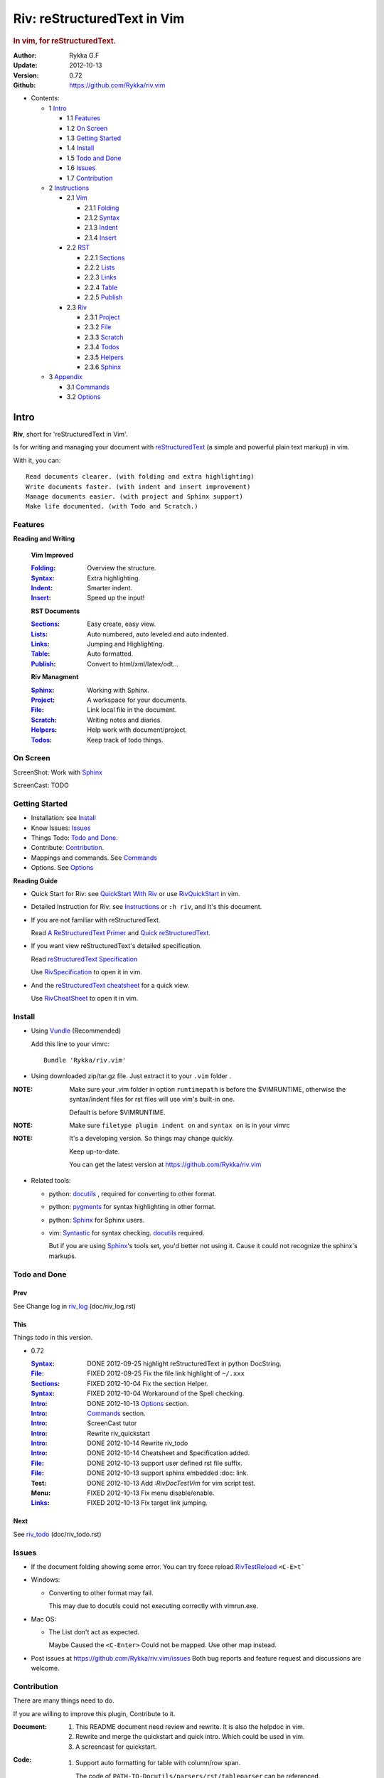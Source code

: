 ############################
Riv: reStructuredText in Vim
############################

.. rubric:: In vim, for reStructuredText.

:Author: Rykka G.F
:Update: 2012-10-13
:Version: 0.72 
:Github: https://github.com/Rykka/riv.vim

* Contents:

  * 1 Intro_

    * 1.1 Features_
    * 1.2 `On Screen`_
    * 1.3 `Getting Started`_
    * 1.4 Install_
    * 1.5 `Todo and Done`_
    * 1.6 Issues_
    * 1.7 Contribution_

  * 2 Instructions_

    * 2.1 Vim_

      * 2.1.1 Folding_
      * 2.1.2 Syntax_
      * 2.1.3 Indent_
      * 2.1.4 Insert_

    * 2.2 RST_

      * 2.2.1 Sections_
      * 2.2.2 Lists_
      * 2.2.3 Links_
      * 2.2.4 Table_
      * 2.2.5 Publish_

    * 2.3 Riv_

      * 2.3.1 Project_
      * 2.3.2 File_
      * 2.3.3 Scratch_
      * 2.3.4 Todos_
      * 2.3.5 Helpers_
      * 2.3.6 Sphinx_

  * 3 Appendix_

    * 3.1 Commands_
    * 3.2 Options_

Intro
=====

**Riv**, short for 'reStructuredText in Vim'. 

Is for writing and managing your document with reStructuredText_ 
(a simple and powerful plain text markup) in vim.

With it, you can::

    Read documents clearer. (with folding and extra highlighting)
    Write documents faster. (with indent and insert improvement)
    Manage documents easier. (with project and Sphinx support)
    Make life documented. (with Todo and Scratch.)

Features
--------
 
**Reading and Writing**

 **Vim Improved**

 :Folding_:  Overview the structure.
 :Syntax_:   Extra highlighting.
 :Indent_:   Smarter indent.
 :Insert_:   Speed up the input!

 **RST Documents**

 :Sections_: Easy create, easy view.
 :Lists_:    Auto numbered, auto leveled and auto indented.
 :Links_:    Jumping and Highlighting.
 :Table_:    Auto formatted. 
 :Publish_:  Convert to html/xml/latex/odt...

 **Riv Managment**

 :Sphinx_:   Working with Sphinx.
 :Project_:  A workspace for your documents.
 :File_:     Link local file in the document.
 :Scratch_:  Writing notes and diaries.
 :Helpers_:  Help work with document/project.
 :Todos_:    Keep track of todo things.

On Screen
----------

ScreenShot: Work with Sphinx_

.. image:: http://i.minus.com/ibj1XigngbbYKl.png 

ScreenCast: TODO

Getting Started
---------------

* Installation: see Install_
* Know Issues: Issues_ 
* Things Todo: `Todo and Done`_.
* Contribute: Contribution_.

* Mappings and commands. See Commands_
* Options. See Options_

**Reading Guide**

* Quick Start for Riv: see `QuickStart With Riv`_  
  or use `RivQuickStart`_ in vim.
* Detailed Instruction for Riv: see `Instructions`_ 
  or ``:h riv``, and It's this document.

* If you are not familiar with reStructuredText.

  Read `A ReStructuredText Primer`_ and `Quick reStructuredText`_. 
* If you want view reStructuredText's detailed specification. 

  Read `reStructuredText Specification`_

  Use `RivSpecification`_ to open it in vim.

* And the `reStructuredText cheatsheet`_ for a quick view.

  Use `RivCheatSheet`_ to open it in vim.

Install
-------
* Using Vundle_  (Recommended)

  Add this line to your vimrc::
 
    Bundle 'Rykka/riv.vim'


* Using downloaded zip/tar.gz file. 
  Just extract it to your ``.vim`` folder .


:NOTE: Make sure your .vim folder in option ``runtimepath`` 
       is before the $VIMRUNTIME, otherwise the syntax/indent files
       for rst files will use vim's built-in one.

       Default is before $VIMRUNTIME.

:NOTE: Make sure ``filetype plugin indent on`` and ``syntax on`` is in your vimrc

:NOTE: It's a developing version. 
       So things may change quickly.

       Keep up-to-date.

       You can get the latest version at https://github.com/Rykka/riv.vim 

* Related tools: 

  + python: docutils_ , required for converting to other format.
  + python: pygments_ for syntax highlighting in other format.
  + python: Sphinx_ for Sphinx users.
  + vim: Syntastic_  for syntax checking. docutils_ required.

    But if you are using Sphinx_'s tools set, you'd better not using it.
    Cause it could not recognize the sphinx's markups.

Todo and Done
-------------

Prev
~~~~

See Change log in  riv_log_ (doc/riv_log.rst)

This
~~~~~

Things todo in this version.

* 0.72 

  :Syntax_: DONE 2012-09-25 highlight reStructuredText in python DocString.
  :File_: FIXED 2012-09-25 Fix the file link highlight of ``~/.xxx``
  :Sections_: FIXED 2012-10-04 Fix the section Helper.
  :Syntax_: FIXED 2012-10-04 Workaround of the Spell checking.
  :Intro_: DONE 2012-10-13 Options_ section.
  :Intro_: Commands_ section.
  :Intro_: ScreenCast tutor
  :Intro_: Rewrite riv_quickstart
  :Intro_: DONE 2012-10-14 Rewrite riv_todo
  :Intro_: DONE 2012-10-14 Cheatsheet and Specification added.
  :File_:  DONE 2012-10-13 support user defined rst file suffix.
  :File_:  DONE 2012-10-13 support sphinx embedded :doc: link.
  :Test:   DONE 2012-10-13 Add `:RivDocTestVim` for vim script test.
  :Menu:   FIXED 2012-10-13 Fix menu disable/enable.
  :Links_: FIXED 2012-10-13 Fix target link jumping.

Next
~~~~~

See riv_todo_ (doc/riv_todo.rst)


Issues
------

* If the document folding showing some error.
  You can try force reload `RivTestReload`_ ``<C-E>t```
* Windows:
  
  - Converting to other format may fail. 
    
    This may due to docutils could not executing correctly with vimrun.exe.

* Mac OS:

  - The List don't act as expected. 
  
    Maybe Caused the ``<C-Enter>`` Could not be mapped.
    Use other map instead.

* Post issues at https://github.com/Rykka/riv.vim/issues
  Both bug reports and feature request and discussions are welcome. 

Contribution
------------

There are many things need to do.

If you are willing to improve this plugin, Contribute to it.

:Document: 
           1. This README document need review and rewrite.
              It is also the helpdoc in vim.
           2. Rewrite and merge the quickstart and quick intro.
              Which could be used in vim.
           3. A screencast for quickstart.

:Code:
        1. Support auto formatting for table with column/row span. 

           The code of ``PATH-TO-Docutils/parsers/rst/tableparser`` 
           can be referenced.
        2. Support more other plugins of reStructuredText_

----

Instructions
============

Vim
---
Following features are improved with vim built-in one.

Folding 
~~~~~~~~

**Folding** is a vim feature.

It shows a range of lines as a single line.
Thus you can get a better overview of the document structures.

And you can operate the folded lines with one line actions, 
like: select(V), copy(yy), paste(p) ... Etc.

See ``:h folding`` for more infos.

With Riv, Sections, lists, and blocks are folded automatically,
And extra infos are provided.

* Commands:

  **Normal Mode**

  These 'z' folding commands can be used.
  Like 'zo' 'zc' ...

  Also extra commands are provided.

  + Open/Close Folding: ``zo``, ``zc``, ``zM``, ``zR``
  + Update Folding: ``zx``

    And foldings will be auto updated whilst writing buffer to file, ``:write`` or ``:update``.

    You can disable it by setting '`g:riv_fold_auto_update`_' to 0.

    :NOTE: When you write to a file without updating folding,
           Previous folding structure of the document will be breaked. 
           Manual updating is needed.

           So use it with caution.
    :NOTE: When document's folding stucked, you can use `RivTestReload`_ or ``<C-E>t``` 
           to reload document and the folding.

  + Toggle Folding: ``za``, ``zA``...

    You can define your own mappings for folding in your vimrc,
    I use ``<Space><Space>`` to toggle folding::

        nno <silent> <Space><Space> @=(foldclosed('.')>0?'zv':'zc')<CR>


  + Toggle folding with Cursor.

    Pressing ``<Enter>`` or double clicking on folded lines 
    will open the fold. Like ``zo``

    Pressing ``<Enter>`` or double clicking on section heading
    will close the fold of the section. Like ``zc``

* Extra Infos:

  Some extra info of folded lines will be shown at the first line.
  And the number of folded lines will be shown. 
  
  + Folded Sections_ will show it's section number.
  + Folded Todos_ will show the Todo progress in percentage.
  + Folded Table_ will show number of rows and columns.
  + '`g:riv_fold_info_pos`_' can be used to change info's position.
  
* Extra Options:

  + To show the blank lines in the end of a folding, use '`g:riv_fold_blank`_'.
  + For large files. Calculate folding may cost time. 
    So there are some options about it.

    - '`g:riv_fold_level`_' set which structures to be fold. 
    - '`g:riv_auto_fold_force`_', '`g:riv_auto_fold1_lines`_', '`g:riv_auto_fold2_lines`_'
      reducing fold level when editing large files.
    
  + To open some of the fold when entering a file . 
    You can use ``:set fdls=1`` or use ``modeline`` for some files::

     ..  vim: fdls=0 :

Syntax
~~~~~~

Improved highlights for syntax items.

*  File_ Link are highlighted. 

   - extension style: ``xxx.rst xxx.vim``
   - moinmoin style: ``[[xxx]] [[xxx.vim]]``
   - Sphinx style: ``:doc:`xxx` :download:`xxx.vim```

*  Todos_ Item are highlighted.
*  You can use ``:set spell`` for spell checking,
   and ``spell`` is on in Literal-Block.


Code Highlighting
"""""""""""""""""

For the ``code`` directives (also ``sourcecode`` and ``code-block``). 
Syntax highlighting of Specified languages are on ::
 
  .. code:: python
     
      # python highlighting
      # github does not support syntax highlighting rendering for rst file yet.
      x = [0 for i in range(100)]

There are code block indicator for every code directives,
It's first column of the line in code block are highlighted to 
indicate it's a code block.

You can disable it by setting `g:riv_code_indicator`_ to 0.


The ``highlights`` directives in Sphinx_ could also be used to
highlight big block of codes. ::

  .. highlights:: python

  x = [0 for i in range(100)]

  .. highlights::
    

* Use '`g:riv_highlight_code`_' to set which languages to be highlighted.


:NOTE: To highlighting codes in converted file, 
       pygments_ package must installed for docutils_ to
       parse syntax highlighting.

       See http://docutils.sourceforge.net/sandbox/code-block-directive/tools/pygments-enhanced-front-ends/

Cursor Highlighting
"""""""""""""""""""

Some item that could operate by cursor are highlighted when cursor is on.

* Links are highlighted in ``hl-incSearch``

  + if the target file is invalid, it will be highlighted by 
    '`g:riv_file_link_invalid_hl`_'
* Todo items are highlighted in ``hl-DiffAdd``

You can disable Cursor Highlighting by set '`g:riv_link_cursor_hl`_' to 0

Docstring Highlighting
""""""""""""""""""""""

For python files. 
DocString can be highlighted using reStructuredText.

You can enable it by setting ``g:riv_python_rst_hl`` to 1.

Also you can set the file type to ``rst`` 
to gain riv features in python file. ::
    
    set ft=rst

Indent
~~~~~~

Smarter indent in insert mode.

As indenting in reStructuredText is complicated. 
Riv will fixed indent for lines in the context of 
blocks, list, explicit marks. 

If no fix is needed, ``shiftwidth`` will be used for the indenting.

* Commands:
    
  **Insert Mode**

  + Newline (``<Enter>`` or ``o`` in Normal mode):
    will start newline with fixed indentation 
  + ``<BS>`` (Backspace key) and ``<S-Tab>`` .
    Will use fixed indentation if no preceding non-whitespace character, 
    otherwise ``<BS>``
  + ``<Tab>`` (Tab key).
    Will use fixed indentation if no preceding non-whitespace character, 
    otherwise ``<Tab>``
  

Insert
~~~~~~

Super ``<Tab>`` and Super ``<Enter>`` in insert mode.

* ``Enter`` and ``KEnter`` (Keypad Enter) 
  (with modifier 'Ctrl' and 'Shift'): 
  
  + When in a grid table: creating table lines.
    
    See Table_ for details.
  + When in a list context: creating list lines.
    
    See Lists_ for details.

* ``Tab`` and ``Shift-Tab``:  
  
  * If insert-popup-menu is visible, will act as ``<C-N>`` or ``<C-P>``

    Disable it by setting '`g:riv_i_tab_pum_next`_' to 0.
  * When in a table , ``<Tab>`` to next cell , ``<S-Tab>`` to previous one.
  * When not in a table, 

    + If it's a list, and cursor is before the list item, will shift the list. 
    + if have fixed indent, will indent with fixed indent. See indent_.
    + Otherwise:
      
      - if '`g:riv_i_tab_user_cmd`_' is not empty , executing it. 

        It's for users who want different behavior with ``<Tab>``::

          " For snipmate user. 
          let g:riv_i_tab_pum_next = 0
          " quote cmd with '"', special key must contain '\'
          let g:riv_i_tab_user_cmd = "\<c-g>u\<c-r>=snipMate#TriggerSnippet()\<cr>"

      - else act as ``<Tab>`` and ``<BS>``.
    
  :NOTE:  ``<S-Tab>`` is acting as ``<BS>`` when not in list or table .

* Backspace: indent with fixed indent. See indent_.
* Most commands can be used in insert mode. Like ``<C-E>ee`` ``<C-E>s1`` ...

:NOTE: To disable mapping of ``<Tab>`` etc. in insert mode.

       Set it in '`g:riv_ignored_imaps`_' , each item is split with ``,``. ::
        
        " no <Tab> and <S-Tab>
        let g:riv_ignored_imaps = "<Tab>,<S-Tab>"

       You can view default mappings with '_`g:riv_default.buf_imaps`'

* Insert extra things.

  + Use `RivCreateDate`_ ``<C-E>id`` to insert a date stamp of today anywhere.
  + Use `RivCreateTime`_ ``<C-E>it`` to insert a time stamp of current time anywhere. 


RST 
---

Following features are for all document which filetype is ``rst``.
And are all standard reStructuredText syntax.

Sections 
~~~~~~~~~

Section level and numbers are auto detected.

And it's folded by it's level.

* Commands:

  **Normal and Insert Mode**

  + Create and Modify titles: 

    Use `RivTitle1`_ ``<C-E>s1`` ...  `RivTitle6`_ ``<C-E>s6`` ,
    To create level 1 to level 6 section title from current word.

    If the line empty, you will be asked to input a title.

    And `RivTitle0`_ ``<C-E>s0`` will create a section title
    with an overline.

    Other commands is ``underline`` only.

    Riv use following punctuations for titles: 

    ``= - ~ " ' ``` , (HTML has 6 levels)

    You can change it with '`g:riv_section_levels`_'

    The `RivTitle0`_ will use ``#``

  + Folding: 

    Pressing ``<Enter>`` or double clicking on the section title 
    will toggle the folding of the section.

    The section number will be shown when folded.

  + Jumping:

    ``<Enter>`` or Clicking on the section reference will bring you to the section title.

    E.g.: click the link of Features_ will bring you to the ``Features`` Section (in vim)

  + Create a content table:
    
    Use `RivCreateContent`_ or ``<C-E>ic`` to create it.

    It's similar with the ``content`` directive,
    except it create the content table into the document.

    The advantage is you can jumping with it in vim,
    and have full control of it.

    The disadvantage is you must update it every time 
    after you have changed the document structure.

    You can set '`g:riv_content_format`_' to change it's format.
    
* Extra Options:

  + Section mark:

    Section number are separated by '`g:riv_fold_section_mark`_'

See `reStructuredText sections`__ for syntax details.

__ http://docutils.sourceforge.net/docs/ref/rst/restructuredtext.html#sections

* Misc:

  For convenience, Page-break ``^L`` (Ctrl-L in insert mode) was made to break current section in vim, works like transitions__.

__  http://docutils.sourceforge.net/docs/ref/rst/restructuredtext.html#transitions

Lists
~~~~~

There are several types of list items in reStructuredText.

They are highlighted. Some are folded.

* Auto Leveled:

  Bullet and enumerated list.

  When you shift the list or add child/parent list , 
  the type of list item will be changed automatically.

  The level sequence is as follows:  

  ``* + - 1. A. a. I. i. 1) A) a) I) i) (1) (A) (a) (I) (i)``
  
  You can use any of them as a list item, but the changing sequence is hard coded.

  This means when you shift right or add a child list with a ``-`` list item, 
  the new one will be ``1.``

  And if you shift left or add a parent list item with a ``a.`` list item , 
  the new one will be ``A.``

* Auto Numbered:

  Bullet and enumerated list.

  When you adding a new list or shifting an list, 
  these list items will be auto numbered.

* Auto Indented:

  Bullet and enumerated list and field list.

  When you adding a new list or shifting an list, 
  these list items will be auto indented.

* Commands:

  + Shifting:

    **Normal and Visual Mode**

    - Shift right: ``>`` `RivShiftRight`_ or ``<C-ScrollWheelDown>(UNIX only)``  
  
      Shift rightwards with ``ShiftWidth``

      If it's a list item, it will indent to the list item's sub list
  
    - Shift left: ``<`` `RivShiftLeft`_ or ``<C-ScrollWheelUp>(UNIX only)``  

      Shift leftwards with ``ShiftWidth``

      If it's a list item, it will indent to the list item's parent list

    - Format:   ``=``
      Format list's level and number.
    - To act as the vim's original ``<`` ``>`` and ``=``,
      just preceding a ``<C-E>``,  as ``<C-E><`` , ``<C-E>>`` and ``<C-E>=``

      Also ``<S-ScrollWheelDown>`` and ``<S-ScrollWheelUp>`` can 
      be used in UNIX

    :Tips: To make shifting with mouse more easier.

           You should make sure the vim option ``'selectmode'`` not contain ``mouse``,
           in order to use mouse to start visual mode, not select mode
           As commands not working in Select Mode.

           And this option will be reset by ``:behave mswin``.
           So you should put it behind that.

    **Insert Mode**
  
    - ``<Tab>`` when cursor is before the list's content
      will shift right.
    
    - ``<S-Tab>`` when cursor is before the list's content.
      Will shift left.

    :NOTE: As this will break the ``<Tab>`` inserting operation 
           in ``visual-block insert``. 

           You should use ``<Space>`` instead of ``<Tab>``

           or use ``visual-block replace``
           See ``:h v_b_i`` and ``:h v_b_r``

  + New List:
  
    Insert Mode Only: 

    - ``<CR>\<KEnter>`` (enter key and keypad enter key)
      Insert the content of this list.
  
      To insert content in new line of this list item. Add a blank line before it.
  
    - ``<C-CR>\<C-KEnter>`` 
      or ``<C-E>li``
      Insert a new list of current list level
    - ``<S-CR>\<S-KEnter>`` 
      or ``<C-E>lj``
      Insert a new list of current child list level
    - ``<C-S-CR>\<C-S-KEnter>`` 
      or ``<C-E>lk``
      Insert a new list of current parent list level
    - When it's a field list, only the indent is inserted.
  
  + Change List Type:

    Normal and Insert Mode:
    
    - `RivListType0`_ ``<C-E>l1`` ... `RivListType4`_ ``<C-E>l5``
      Change or add list item symbol of type.
      
      The list item of each type is:: 
      
        '*' , '1.' , 'a.' , 'A)' ,'i)'

      :NOTE:  You should act this on a new list or list with no sub line.

              As list item changes, the indentation of it is changed.
              But this action does not change the sub item's indent.

              To change a list and it's sub item 
              with indentation fix , use shifting: ``>`` or ``<``.
             
    - `RivListDelete`_ ``<C-E>lx``
      Delete current list item symbol

Links
~~~~~

You can jumping with links.

And it's highlighted with `Cursor Highlighting`_.

* Commands:

  **Jumping(Normal Mode):**

  + Clicking on a links  will jump to it's target. 

    ``<Enter>/<KEnter>`` or double click or ``<C-E>ko``
    
    - A web link ( www.xxx.xxx or http://xxx.xxx.xxx or xxx@xxx.xxx ): 

      Open web browser. 

      And if it's an email address ``xxx@xxx.xxx``,  ``mailto:`` will be added.

      Web browser is set by '`g:riv_web_browser`_'.

    - A internal reference ( ``xxx_ [xxx]_ `xxx`_`` ): 

      Find and Jump to the target.

      If it's an anonymous reference ``xxx__``,

      Will jump to the nearest anonymous target.

    - A internal targets (``.. [xxx]:  .. _xxx:``)

      Find and Jump to the nearest backward reference.

    - A local file (if '`g:riv_file_link_style`_' is not 0):

      Like (``xxx.vim`` or ``[[xxx/xxx]]``)

      Edit the file. 

      To split editing:
      As no split editing commands were defined, 
      you should split document first:
      ``<C-W><C-S>`` or ``<C-W><C-V>``

  + You can jump back to origin position with `````` or ``''``

  **Navigate(Normal Mode):**
    
  + Navigate to next/previous link in document.

    ``<Tab>/<S-Tab>`` or ``<C-E>kn/<C-E>kp``
   
  **Create (Normal and Insert):**

  + `RivCreateLink`_ ``<C-E>ik``
    create a link from current word. 

    If it's empty, you will be asked to input one.

    If the link is not Anonymous References,
    The target will be put at the end of file by default.

    '`g:riv_create_link_pos`_' can be used to change the target postion.

  + `RivCreateFoot`_ ``<C-E>if``
    create a auto numbered footnote. 
    And append the footnote target to the end of file.


Table
~~~~~

Tables are highlighted and folded.

For Grid table, it is auto formatted.

* Grid Table: 

  Highlighted and Folded.
  When folded, the numbers of rows and columns will be shown as '3x2'

  Will be auto formated. Only support equal columns each row (no span).
  Disable auto-formatting by setting '`g:riv_auto_format_table`_' to 0.

  + Commands:

    - Create: Use ```<C-E>tc`` or `RivTableCreate`_ to create table
    - Format: Use ``<C-E>tf`` or `RivTableFormat`_ to format table.

      It will be auto formatted after leaving insert mode,
      or pressing ``<Enter>`` or ``<Tab>`` in insert mode.

    **Insert Mode Only:**

    - Inside the Table

      +-------+-------------------------------------------------------------+
      |       | Grid Table (No column or row span supported yet)            |
      +-------+-------------------------------------------------------------+
      | Lines | - <Enter> in column to add a new line                       |
      |       | - This is the second line of in same row of table.          |
      +-------+-------------------------------------------------------------+
      | Rows  | - <C-Enter> to add a separator and a new row                |
      |       | - <C-S-Enter> to add a header seperator and a new row       |
      |       |   (There could be only one header seperator in a table)     |
      |       | - <S-Enter> to jump to next line                            |
      +-------+-------------------------------------------------------------+
      | Cell  | - <C-E>tn or <Tab> or RivTableNextCell, jump to next cell   |
      |       | - <C-E>tp or <S-Tab> or RivTablePrevCell, jump to prev cell |
      +-------+-------------------------------------------------------------+
      | Multi | - Multi Byte characters are OK                              |
      |       | - 一二三四五  かきくけこ                                    |
      +-------+-------------------------------------------------------------+

    See `Grid Tables`_ for syntax details.

    :NOTE: As ``visual-block insert`` be overrided and could not be used in 
           a table.

           You can use ``visual-block Replace`` instead. see ``:h v_b_r``

* Simple Table:

  Highlighted and folded.
  When folded, the numbers of rows and columns will be shown as '3+2'

  No auto formatting.

  ===========  ========================
        A Simple Table
  -------------------------------------
  Col 1        Col 2
  ===========  ========================
  1             row 1        
  2             row 2        
  3             - first line row 3
                - second line of row 3
  ===========  ========================

  See `Simple Tables`_ for syntax details.


Publish
~~~~~~~

Convert rst files to html/xml/latex/odt/... 
(Some command wrapper, docutils_ required)

* Commands:

  + Convert to Html

    - `RivHtmlIndex`_  ``<C-E>wi``
      browse the html index page.
    - `Riv2HtmlFile`_  ``<C-E>2hf``
      convert to html file.
  
    - `Riv2HtmlAndBrowse`_  ``<C-E>2hh``
      convert to html file and browse. 
      Default is 'firefox'
  
      The browser is set by `g:riv_web_browser`_, default is ``firefox``
  
    - `Riv2HtmlProject`_ ``<C-E>2hp`` converting whole project into html.
      And will ask you to copy all the file with extension in '`g:riv_file_link_ext`_' 
  
  + `Riv2Odt`_ ``<C-E>2oo`` convert to odt file and browse by ft browser
  
    The file browser is set with '`g:riv_ft_browser`_'. 
  
  + `Riv2Xml`_ ``<C-E>2xx`` convert to xml file and browse by web browser
  + `Riv2S5`_ ``<C-E>2ss`` convert to s5 file and browse by web browser
  + `Riv2Latex`_ ``<C-E>2ll`` convert to latex file and edit in vim
  
* Options:

  + If you have installed Pygments_ , code will be highlighted
    in html , as the syntax highlight style sheet have been embedded
    in it by Riv.

    You can change the style sheet with '`g:riv_html_code_hl_style`_'
    
    - Syntax highlight for other formatting are not supported yet.

  + Some misc changing have been done on the style sheet for better view in html.
    
    The ``literal`` and ``literal-block``'s background have been set to '#eeeeee'.
  + To add some args while converting.

    `g:riv_rst2html_args`_ , `g:riv_rst2latex_args`_ and Etc. can be used.

  + Output files path

    - For the files that are in a project. 
      The path of converted files by default is under ``build_path`` of your project directory. 
  
      1. Default is ``_build``
      2. To change the path. Set it in your vimrc::
        
           " Assume you have a project name project 1
           let project1.build_path = '~/Documents/Riv_Build'
    
      3. Open the build path: `Riv2BuildPath`_ ``<C-E>2b``
      4. Local file link converting will be done. 
         See `local file link converting`_ for details.
  
    - For the files that not in a project.  
      '`g:riv_temp_path`_' is used to determine the output path
  


:NOTE: When converting, It will first try ``rst2xxxx2.py`` , then try ``rst2xxxx.py``

       You'd better install the package of python 2 version. 

       And make sure it's in your ``$PATH``

       Otherwise errors may occur as py3 version uses 'bytes'.


Riv 
---

Following features provides more functions for rst documents.

* You can change some setting for a better working with Sphinx_.
* Project_, Scratch_, Helpers_ are extra function for managing rst documents.
* File_, Todos_ are extended syntax items for writing rst document.

Sphinx
~~~~~~

Riv can work with Sphinx (see `Sphinx Home`_ ).

- For now, you can use Cross-referencing  document ``:doc:`xxx``` 
  and downloadable file ``:download:`xxx``` to jump to that document.
  With setting `g:riv_file_link_style` to 2.

  The Cross-referencing arbitrary locations ``:ref:`xxx``` 
  are not supported yet.

- To work with other master_doc and source_suffix, 
  like 'main.txt' instead of 'index.rst'

  Define the global '`g:riv_master_doc`_' and '`g:riv_source_suffix`_'
  or define 'master_doc' and 'source_suffix' in your project.

- There are no wrapper for making command of Sphinx.
  You should use ``:make html`` by your own.

  And you can view the index page by `RivHtmlIndex`_ or ``<C-E>wi``


Project
~~~~~~~

Project is a place to hold your rst documents. 

Though you can edit reStructuredText documents anywhere.
There are some convenience with projects.

File_
    Write documents and navigating with local file link. 
Publish_
    Convert whole project to html, and view them as wiki.
Todos_ 
    Manage all the todo items in a project
Scratch_ 
    Writing diary in a project

* Global Commands:

  + `RivIndex`_ ``<C-E>wa`` to open the first project index.
  + `RivAsk`_ ``<C-E>wa`` to choose one project to open.
  + `RivHtmlIndex`_ ``<C-E>wi`` Browse project html index.

* All projects are in `g:riv_projects`_, 

  + Define a project with a dictionary of options,
    If not defined, it will have the default value ::

      let project1 = { 'path': '~/Dropbox/rst',}
      let g:riv_projects = [project1]

  + To add multiple projects ::

      let project2 = { 'path': '~/Dropbox/rst2',}
      let g:riv_projects = [project1, project2]

File
~~~~

The link to edit local files.  ``non-reStructuredText syntax``

As reStructuredText haven't define a pattern for local files currently.

Riv provides some convenient way to link to other local files in
the rst documents. 

* For linking with local file in vim easily,
  The filename with extension , 
  like ``xxx.rst``  ``~/Documents/xxx.py``,
  will be highlighted and linked, only in vim.

  And you can disable highlighting it with 
  setting '`g:riv_file_ext_link_hl`_' to 0.

* Two types for linking file while converting to other format.
  (works for document in project only.)

  :MoinMoin: use ``[[xxx]]`` to link to a local file.
  :Sphinx: use ``:doc:`xxx``` and ``:download:`xxx.rst``` to link to local
           file and local document.

           See Sphinx_Role_Doc_.
           
           It will be not changed to link with Riv.
           You'd better use it with Sphinx's tool set.

  + You can switch style with '`g:riv_file_link_style`_'

    - when set to 1, ``MoinMoin``: 
    
      Words like ``[[xxx]]`` ``[[xxx.vim]]`` will be detected as file link. 

      Words like ``[[xxx/]]' will link to ``xxx/index.rst``

      Words like ``[[/xxxx/xxx.rst]]`` 
      will link to ``DOC_ROOT/xxx/xxx.rst``

      Words like ``[[~/xxx/xxx.rst]]``  ``[[x:/xxx/xxx.rst]]``
      will be considered as external file links

      Words like ``[[/xxxx/xxx/]]`` ``[[~/xxx/xxx/]]`` 
      will be considered as external directory links, 
      and link to the directory.

    - when set to 2, ``Sphinx``:

      Words like ``:doc:`xxx.rst``` ``:doc:`xxx.py``` ``:doc:`xxx.cpp``` will be detected as file link.

      NOTE: words like ``:doc:`xxx/``` are illegal in sphinx, You should use ``:doc:`xxx/index```  , 
      and link to ``xxx/index.rst``

      Words like ``:doc:`/xxxx/xxx.rst```
      will link to ``DOC_ROOT/xxxx/xxx.rst``
    
      Words like ``:download:`~/xxx/xxx.py``` ``:download:`/xxx/xxx.py``` ``:download:`x:/xxx.rst```
      will be considered as external file links

      Words like ``:download:`~/xxx/xxx/``` 
      will be considered as external directory links, 
      and link to the directory.

      You can add other extensions with '`g:riv_file_link_ext`_'.

    - when set to 0, no local file link.
    - default is 1.

  
  :NOTE: **Difference between extension and link style.**

         The ``[[/xxx]]`` and ``:doc:`/xxx``` 
         are linked to Document Root ``DOC_ROOT/xxx.rst``
         both with MoinMoin and sphinx style(?).

         But the ``/xxx/xxx.rst`` detected with extension
         will be linked to ``/xxx/xxx.rst`` in your disk 

* The file links are highlighted. See `Cursor Highlighting`_
* To delete a local file in project.

  `RivDeleteFile`_ ``<C-E>df``
  it will also delete all reference to this file in ``index.rst`` of the directory.

Local File Link Converting
""""""""""""""""""""""""""
       
As the local file link is not the default syntax in reStructuredText.
The links need converting before Publish_.

And it's only converted for rst file in a Project_.

Those detected local file link will be converted to an embedded link. 
in this form::

 `xxx.rst <xxx.html>`_ `xxx.py <xxx.py>`_

:NOTE: link converting in a table will make the table error format.
       So you'd better convert it to a link manually.
       Use `RivCreateLink`_ or ``<C-E>il`` to 
       create it manually. ::
   
           file.rst_

           .. _file.rst:: file.html   

For now it's overhead with substitute by a temp file.
A parser for docutils_ is needed in the future.

And for Sphinx_ users.
You should use Sphinx's tool set to convert it.

Scratch
~~~~~~~
  
Scratch is a place for writing diary or notes.

* `RivScratchCreate`_ ``<C-E>sc``
  Create or jump to the scratch of today.

  Scratches are created auto named by date in '%Y-%m-%d' format.

* `RivScratchView`_ ``<C-E>sv``
  View Scratch index.

  The index is auto created. Separate scratches by years and month
  
  You can change the month name using 
  '`g:riv_month_names`_'. 


Scratches will be put in scratch folder in project directory.
You can change it with 'scratch_path' of project setting ,default is 'Scratch'::
    
    " Use another directory
    let project1.scratch_path = 'Diary'
    " Use absolute path, then no todo helper and no converting for it.
    let project1.scratch_path = '~/Documents/Diary'

Todos
~~~~~

Todo items to keep track of todo things.  ``non-reStructuredText syntax``

It is Todo-box or Todo-keywords in a bullet/enumerated/field list.

* Todo Box:

  + [ ] This is a todo item of initial state.
  + [o] This is a todo item that's in progress.
  + [X] This is a todo item that's finished.

  + You can change the todo box item by '`g:riv_todo_levels`_' ,


* Todo Keywords:
    
  Todo Keywords are also supported

  + FIXED A todo item of FIXME/FIXED keyword group.
  + DONE 2012-06-13 ~ 2012-06-23 A todo item of TODO/DONE keyword group.
  + START A todo item of START/PROCESS/STOP keyword group.
  + You can define your own keyword group for todo items with '`g:riv_todo_keywords`_'

* Date stamps:

  Todo item's start or end date.

  + [X] 2012-06-23 A todo item with date stamp
  + Double Click or ``<Enter>`` or `RivTodoDate`_ on a date stamp to change date. 

    If you have Calendar_ installed , it will use it to choose date.

    .. _Calendar: https://github.com/mattn/calendar-vim
  + It is controlled by '`g:riv_todo_datestamp`_'

    - when set to 0 , no date stamp
    - when set to 1 , no initial date stamp ,
      will add a finish date stamp when it's done.

      1. [X] 2012-06-23 This is a todo item with finish date stamp, 

    - when set to 2 , will initial with a start date stamp.
      And when it's done , will add a finish date stamp.

      1. [ ] 2012-06-23 This is a todo item with start date stamp
      2. [X] 2012-06-23 ~ 2012-06-23  A todo item with both start and finish date stamp. 
  
    - Default is 1

* Priorities:

  The Priorities of todo item

  + [ ] [#A] a todo item of priority A
  + [ ] [#C] a todo item of priority C
  + Double Click or ``<Enter>`` or `RivTodoPrior`_ on priority item 
    to change priority. 
  + You can define the priority chars by '`g:riv_todo_priorities`_'

* Actions:

  Add Todo Item
  
  + Use `RivTodoToggle`_ or ``<C-E>ee`` to add or switch the todo progress.
    
    Change default todo group by '`g:riv_todo_default_group`_'


  + Use `RivTodoType1`_ ``<C-E>e1`` ... `RivTodoType4`_ ``<C-E>e4`` 
    to add or change the todo item by group. 
  + Use `RivTodoAsk`_ ``<C-E>e``` will show an keyword group list to choose.

  Change Todo Status

  + Double Click or ``<Enter>`` in the box/keyword to switch the todo progress.
  

 
  Delete Item 

  + Use `RivTodoDel`_ ``<C-E>ex`` to delete the whole todo item

  Helper

  + Use `RivHelpTodo`_ or ``<C-E>ht`` to open a `Todo Helper`_
  
* Folding Info:

  When list is folded. 
  The statistics of the child items (or this item) todo progress will be shown.
* Highlights:
   
  Todo items are highlighted.

  As it's not the reStructuredText syntax. 
  So highlighted in vim only.

  When cursor are in a Todo Item , current item will be highlighted.

Helpers
~~~~~~~

A window for helping project management.

* Basic Commands:

  + ``/`` to enter search mode.
    Search item matching inputing, 
    ``<Enter>`` or ``<Esc>`` to quit search mode.
      
    Set '`g:riv_fuzzy_help`_' to 1 to enable fuzzy searching in helper.

  + ``<Tab>`` to switch content, 
  + ``<Enter>`` or Double Click to jump to the item.
  + ``<Esc>`` or ``q`` to quit the window

Todo Helper
"""""""""""

A helper to manage todo items of current project.
When current document is not in a project, will show current file's todo items.

+ `RivHelpTodo`_ or ``<C-E>ht``
  Open Todo Helper.
  Default is in search mode.

File Helper
"""""""""""

A helper to show rst files of current directory.

Also indicating following files if exists::

    'ROOT': 'RT' Root of project
    'INDX': 'IN' Index of current directory
    'CURR': 'CR' Current file
    'PREV': 'PR' Previous file

+ `RivHelpFile`_ or ``<C-E>hf``
  Open File Helper.
  Default is in normal mode.

Section Helper
""""""""""""""
A helper showing current document section numbers

+ `RivHelpSection`_ or ``<C-E>hs``
  Open Section Helper.
  Default is in normal mode.

Appendix
========

Commands
--------

+ Default leader map for Riv is ``<C-E>``.
  You can change it by '`g:riv_global_leader`_' 
  
+ To remap a single mapping, use ``map`` in your vimrc::

        map <C-E>wi    :RivIndex<CR> 

+ You can use menu to view the commands Shortcut either.


+ **Global**

  - _`RivIndex` : Open the default Riv project index in vim.

    **Normal** :	<C-E>ww,<C-E><C-W><C-W>

  - _`RivAsk` : Show Riv project list.

    **Normal** :	<C-E>wa,<C-E><C-W><C-A>

  - _`RivHtmlIndex` : Browse project html index.

    **Normal** :	<C-E>wi,<C-E><C-W><C-I>

  - _`RivScratchCreate` : Create Or Edit Scratch of today.

    **Normal** :	<C-E>sc,<C-E><C-S><C-C>

  - _`RivScratchView` : View The Index of Scratch Directory

    **Normal** :	<C-E>sv,<C-E><C-S><C-V>

+ **View**

  - _`RivFoldToggle` : Toggle Fold

    **Normal** :	<C-E><Space><Space>

  - _`RivFoldAll` : Toggle all folding

    **Normal** :	<C-E><Space>a

  - _`RivFoldUpdate` : Update Folding

    **Normal** :	<C-E><Space>u

  - _`RivLinkOpen` : Open Link under Cursor

    **Normal** :	<C-E>ko

  - _`RivLinkNext` : Jump to Next Link

    **Normal** :	<C-E>kn,<TAB>

  - _`RivLinkPrev` : Jump to Prev Linx

    **Normal** :	<C-E>kp,<S-TAB>

  - _`RivShiftRight` : Shift Right with level and indent adjustment.

    **Normal,Visual** :	<C-E>l>,>,<C-ScrollwheelDown>

  - _`RivShiftLeft` : Shift Left with level and indent adjustment.

    **Normal,Visual** :	<C-E>l<,<,<C-ScrollwheelUp>

  - _`RivShiftEqual` : Format List level

    **Normal,Visual** :	<C-E>l=,=

  - _`RivNormRight` : Normal Shift Right

    **Normal,Visual** :	<C-E>>,<S-ScrollwheelDown>

  - _`RivNormLeft` : Normal Shift Left

    **Normal,Visual** :	<C-E><lt>,<S-ScrollwheelUp>

  - _`RivNormEqual` : Normal Equal

    **Normal,Visual** :	<C-E>=

  - _`RivItemClick` : Open Link,Toggle item and toggle section folding

    **Normal** :	<2-LeftMouse>

  - _`RivItemToggle` : Open Link, Toggle item

    **Normal** :	<CR>,<KEnter>

+ **Doc**

  - _`RivTitle1` : Create Type 1 Title

    **Normal,Insert** :	<C-E>s1

  - _`RivTitle2` : Create Type 2 Title

    **Normal,Insert** :	<C-E>s2

  - _`RivTitle3` : Create Type 3 Title

    **Normal,Insert** :	<C-E>s3

  - _`RivTitle4` : Create Type 4 Title

    **Normal,Insert** :	<C-E>s4

  - _`RivTitle5` : Create Type 5 Title

    **Normal,Insert** :	<C-E>s5

  - _`RivTitle6` : Create Type 6 Title

    **Normal,Insert** :	<C-E>s6

  - _`RivTitle0` : Create Type 0 Title

    **Normal,Insert** :	<C-E>s0

  - _`RivTableCreate` : Create a Table

    **Normal,Insert** :	<C-E>tc

  - _`RivTableFormat` : Format table

    **Normal,Insert** :	<C-E>tf

  - _`RivTableNextCell` : Nav to Next Cell

    **Normal,Insert** :	<C-E>tn

  - _`RivTablePrevCell` : Nav to Prev Cell

    **Normal,Insert** :	<C-E>tp

  - _`RivListNew` : Create a New List

    **Normal,Insert** :	<C-E>ln

  - _`RivListSub` : Create a sub list item

    **Normal,Insert** :	<C-E>lb

  - _`RivListSup` : Create a sup list item

    **Normal,Insert** :	<C-E>lp

  - _`RivListDelete` : Delete List item

    **Normal,Insert** :	<C-E>lx

  - _`RivListType0` : Create a List type 0

    **Normal,Insert** :	<C-E>l1

  - _`RivListType1` : Create a List type 1

    **Normal,Insert** :	<C-E>l2

  - _`RivListType2` : Create a List type 2

    **Normal,Insert** :	<C-E>l3

  - _`RivListType3` : Create a List type 3

    **Normal,Insert** :	<C-E>l4

  - _`RivListType4` : Create a List type 4

    **Normal,Insert** :	<C-E>l5

  - _`RivTodoToggle` : Toggle Todo item's status

    **Normal,Insert** :	<C-E>ee

  - _`RivTodoDel` : Del Todo Item

    **Normal,Insert** :	<C-E>ex

  - _`RivTodoDate` : Change Date stamp under cursor

    **Normal,Insert** :	<C-E>ed

  - _`RivTodoPrior` : Change Todo Priorties

    **Normal,Insert** :	<C-E>ep

  - _`RivTodoAsk` : Show the todo group list

    **Normal,Insert** :	<C-E>e`

  - _`RivTodoType1` : Change to group 1

    **Normal,Insert** :	<C-E>e1

  - _`RivTodoType2` : Change to group 2

    **Normal,Insert** :	<C-E>e2

  - _`RivTodoType3` : Change to group 3

    **Normal,Insert** :	<C-E>e3

  - _`RivTodoType4` : Change to group 4

    **Normal,Insert** :	<C-E>e4

  - _`RivTodoUpdateCache` : Update Todo cache

    **Normal** :	<C-E>uc

+ **Edit**

  - _`RivCreateLink` : Create Link based on current word

    **Normal,Insert** :	<C-E>ck

  - _`RivCreateFoot` : Create Footnote

    **Normal,Insert** :	<C-E>cf

  - _`RivCreateDate` : Insert Current Date

    **Normal,Insert** :	<C-E>cdd

  - _`RivCreateTime` : Insert Current time

    **Normal,Insert** :	<C-E>cdt

  - _`RivCreateContent` : Insert Content Table

    **Normal** :	<C-E>cc

  - _`RivCreateEmphasis` : Emphasis

    **Normal,Insert** :	<C-E>ce

  - _`RivCreateStrong` : Strong

    **Normal,Insert** :	<C-E>cs

  - _`RivCreateInterpreted` : Interpreted

    **Normal,Insert** :	<C-E>ci

  - _`RivCreateLiteralInline` : LiteralInline

    **Normal,Insert** :	<C-E>cl

  - _`RivCreateLiteralBlock` : LiteralBlock

    **Normal,Insert** :	<C-E>cb

  - _`RivCreateHyperLink` : HyperLink

    **Normal,Insert** :	<C-E>ch

  - _`RivCreateTransition` : Transition

    **Normal,Insert** :	<C-E>cr

  - _`RivCreateExplicitMark` : ExplicitMark

    **Normal,Insert** :	<C-E>cm

  - _`RivDeleteFile` : Delete Current File

    **Normal** :	<C-E>df

+ **Miscs**

  - _`Riv2HtmlFile` : Convert to html

    **Normal** :	<C-E>2hf

  - _`Riv2HtmlAndBrowse` : Convert to html and browse current file

    **Normal** :	<C-E>2hh

  - _`Riv2HtmlProject` : Convert project to html

    **Normal** :	<C-E>2hp

  - _`Riv2Odt` : Convert to odt

    **Normal** :	<C-E>2oo

  - _`Riv2S5` : Convert to S5

    **Normal** :	<C-E>2ss

  - _`Riv2Xml` : Convert to Xml

    **Normal** :	<C-E>2xx

  - _`Riv2Latex` : Convert to Latex

    **Normal** :	<C-E>2ll

  - _`Riv2BuildPath` : Show Build Path of the project

    **Normal** :	<C-E>2b

  - _`RivTestReload` : Force reload Riv and Current Document

    **Normal** :	<C-E>t`

  - _`RivTestFold0` : Test folding time

    **Normal** :	<C-E>t1

  - _`RivTestFold1` : Test folding time and foldlevel

    **Normal** :	<C-E>t2

  - _`RivTestTest` : Test the test

    **Normal** :	<C-E>t4

  - _`RivTestObj` : Show Test object

    **Normal** :	<C-E>t3

  - _`RivSuperBackSpace` : Super Backspace

    **Insert** :	<C-E>mq,<BS>

  - _`RivSuperTab` : Super Tab

    **Insert** :	<C-E>me,<Tab>

  - _`RivSuperSTab` : Super Shift Tab

    **Insert** :	<C-E>mw,<S-Tab>

  - _`RivSuperEnter` : Super Enter

    **Insert** :	<C-E>mm,<Enter>,<KEnter>

  - _`RivSuperCEnter` : Super Ctrl Enter

    **Insert** :	<C-E>mj,<C-Enter>,<C-KEnter>

  - _`RivSuperSEnter` : Super Shift Enter

    **Insert** :	<C-E>mk,<S-Enter>,<S-KEnter>

  - _`RivSuperMEnter` : Super Alt Enter

    **Insert** :	<C-E>mh,<C-S-Enter>,<M-Enter>,<C-S-KEnter>,<M-KEnter>

  - _`RivHelpTodo` : Show Todo Helper

    **Normal** :	<C-E>ht,<C-E><C-h><C-t>

  - _`RivHelpFile` : Show File Helper

    **Normal** :	<C-E>hf,<C-E><C-h><C-f>

  - _`RivHelpSection` : Show Section Helper

    **Normal** :	<C-E>hs

  - _`RivVimTest` : Run doctest for Vim Script

  - _`RivInstruction` : Show Riv Instrucion

  - _`RivQuickStart` : Show Riv QuickStart

  - _`RivCheatSheet` : Show RST CheatSheet

  - _`RivSpecification` : Show RST Specification

  - _`RivGetLatest` : Show Get Latest Info


Options
-------

+--------------------------------------------+--------------------------------------------------------+
| **Name**                                   | **Description**                                        |
+--------------------------------------------+--------------------------------------------------------+
| **Main**                                   |                                                        |
+--------------------------------------------+--------------------------------------------------------+
| _`g:riv_default`                           | The dictionary contain all riv runtime variables.      |
|                                            |                                                        |
| {...}                                      |                                                        |
+--------------------------------------------+--------------------------------------------------------+
| _`g:riv_projects`                          | The list contain your project's settings.              |
|                                            |                                                        |
| []                                         | Defaults are::                                         |
|                                            |                                                        |
|                                            |   'path'               : '~/Documents/Riv'             |
|                                            |   'build_path'         : '_build'                      |
|                                            |   'scratch_path'       : 'Scratch'                     |
|                                            |   'source_suffix'      : `g:riv_source_suffix`_        |
|                                            |   'master_doc'         : `g:riv_master_doc`_           |
+--------------------------------------------+--------------------------------------------------------+
| Commands_                                  |                                                        |
+--------------------------------------------+--------------------------------------------------------+
| _`g:riv_global_leader`                     | Leader map for Riv global mapping.                     |
|                                            |                                                        |
| '<C-E>'                                    |                                                        |
+--------------------------------------------+--------------------------------------------------------+
| File_                                      |                                                        |
+--------------------------------------------+--------------------------------------------------------+
| _`g:riv_master_doc`                        | The master rst document for each directory in project. |
|                                            |                                                        |
| 'index'                                    | You can set it for each project.                       |
+--------------------------------------------+--------------------------------------------------------+
| _`g:riv_source_suffix`                     | The suffix of rst document.                            |
|                                            |                                                        |
| '.rst'                                     | You can set it for each project.                       |
|                                            |                                                        |
|                                            | Also for all files with the suffix,                    |
|                                            | filetype will be set to 'rst'                          |
+--------------------------------------------+--------------------------------------------------------+
| _`g:riv_file_link_ext`                     | The file link with these extension will be recognized. |
|                                            |                                                        |
| 'vim,cpp,c,py,rb,lua,pl'                   | These files will be copied when converting a porject.  |
|                                            |                                                        |
|                                            | These files along with ,'rst,txt' and                  |
|                                            | source_suffixs used in your project will               |
|                                            | be highlighted.                                        |
+--------------------------------------------+--------------------------------------------------------+
| _`g:riv_file_ext_link_hl`                  | Syntax highlighting for file with extensions           |
|                                            | in `g:riv_file_link_ext`_.                             |
| 1                                          |                                                        |
+--------------------------------------------+--------------------------------------------------------+
| _`g:riv_file_link_invalid_hl`              | Cursor Highlight Group for non-exists file link.       |
|                                            |                                                        |
| 'ErrorMsg'                                 |                                                        |
+--------------------------------------------+--------------------------------------------------------+
| _`g:riv_file_link_style`                   | The file link style.                                   |
|                                            |                                                        |
| 1                                          | - 1:``MoinMoin`` style::                               |
|                                            |                                                        |
|                                            |    [[xxx]] => xxx.rst                                  |
|                                            |    [[xxx/]] => xxx/index.rst                           |
|                                            |    [[/xxx]] => DOC_ROOT/xxx.rst                        |
|                                            |    [[xxx.vim]] => xxx.vim                              |
|                                            |    ('vim' is in `g:riv_file_link_ext`_)                |
|                                            |    [[~/xxx/xxx.rst]] => ~/xxx/xxx.rst                  |
|                                            |                                                        |
|                                            | - 2: ``Sphinx`` style::                                |
|                                            |                                                        |
|                                            |     :doc:`xxx` => xxx.rst                              |
|                                            |     :doc:`xxx/index`  => xxx/index.rst                 |
|                                            |                                                        |
|                                            |     :download:`xxx.py` => xxx.py                       |
+--------------------------------------------+--------------------------------------------------------+
| Syntax_                                    |                                                        |
+--------------------------------------------+--------------------------------------------------------+
| _`g:riv_highlight_code`                    | The language name                                      |
|                                            |                                                        |
|                                            |                                                        |
| 'lua,python,cpp,javascript,vim,sh'         | is the syntax name used by vim.                        |
+--------------------------------------------+--------------------------------------------------------+
| _`g:riv_code_indicator`                    | Highlight the first column of code directives.         |
|                                            |                                                        |
| 1                                          |                                                        |
+--------------------------------------------+--------------------------------------------------------+
| _`g:riv_link_cursor_hl`                    | Cursor's Hover Highlighting for links.                 |
|                                            |                                                        |
| 1                                          |                                                        |
+--------------------------------------------+--------------------------------------------------------+
| _`g:riv_python_rst_hl`                     | Highlight ``DocString`` in python files                |
|                                            |                                                        |
| 0                                          | with rst syntax.                                       |
+--------------------------------------------+--------------------------------------------------------+
| Todos_                                     |                                                        |
+--------------------------------------------+--------------------------------------------------------+
| _`g:riv_todo_levels`                       | The Todo levels for Todo-Box.                          |
|                                            |                                                        |
| " ,o,X"                                    | Means ``[ ]``, ``[o]``, ``[X]`` by default.            |
+--------------------------------------------+--------------------------------------------------------+
| _`g:riv_todo_priorities`                   | The Todo Priorities for Todo-Items                     |
|                                            |                                                        |
| "ABC"                                      | Only alphabetic or digits.                             |
+--------------------------------------------+--------------------------------------------------------+
| _`g:riv_todo_default_group`                | The default Todo Group for ':RivTodoToggle'            |
|                                            |                                                        |
| 0                                          | - 0 is the Todo-Box group.                             |
|                                            | - 1 and other are the Todo-Keywords group.             |
+--------------------------------------------+--------------------------------------------------------+
| _`g:riv_todo_datestamp`                    | The datestamp behavior for Todo-Item.                  |
|                                            |                                                        |
| 1                                          | - 0: no DateStamp                                      |
|                                            | - 1: only finish datestamp                             |
|                                            | - 2: both initial and finish datestamp                 |
+--------------------------------------------+--------------------------------------------------------+
| _`g:riv_todo_keywords`                     | The Todo-Keywords groups.                              |
|                                            |                                                        |
| "TODO,DONE;FIXME,FIXED;START,PROCESS,STOP" | Each group is separated by ';',                        |
|                                            | Each keyword is separated by ','.                      |
+--------------------------------------------+--------------------------------------------------------+
|  Folding_                                  |                                                        |
+--------------------------------------------+--------------------------------------------------------+
| _`g:riv_fold_blank`                        | Folding blank lines in the end of the folding lines.   |
|                                            |                                                        |
| 2                                          | - 0: fold one blank line, show rest.                   |
|                                            | - 1: fold all blank lines, show one if more than one.  |
|                                            | - 2: fold all blank lines.                             |
+--------------------------------------------+--------------------------------------------------------+
| _`g:riv_fold_level`                        | Folding more structure for document.                   |
|                                            |                                                        |
| 3                                          | - 0: 'None'                                            |
|                                            | - 1: 'Sections'                                        |
|                                            | - 2: 'Sections and Lists'                              |
|                                            | - 3: 'Sections,Lists and Blocks'.                      |
+--------------------------------------------+--------------------------------------------------------+
| _`g:riv_fold_section_mark`                 | Mark to seperate the section numbers: '1.1', '1.1.1'   |
|                                            |                                                        |
| '.'                                        |                                                        |
+--------------------------------------------+--------------------------------------------------------+
| _`g:riv_fold_auto_update`                  | Auto Update folding whilst write to buffer.            |
|                                            |                                                        |
| 1                                          |                                                        |
+--------------------------------------------+--------------------------------------------------------+
| _`g:riv_auto_fold_force`                   | Reducing fold level for editing large files.           |
|                                            |                                                        |
| 1                                          |                                                        |
+--------------------------------------------+--------------------------------------------------------+
| _`g:riv_auto_fold1_lines`                  | Lines of file exceeds this will fold section only      |
|                                            |                                                        |
| 5000                                       |                                                        |
+--------------------------------------------+--------------------------------------------------------+
| _`g:riv_auto_fold2_lines`                  | Lines of file exceeds this will fold section and list  |
|                                            |                                                        |
| 3000                                       |                                                        |
+--------------------------------------------+--------------------------------------------------------+
| _`g:riv_fold_info_pos`                     | The position for fold info.                            |
|                                            |                                                        |
| 'right'                                    |                                                        |
|                                            |                                                        |
|                                            | - 'left', infos will be shown at left side.            |
|                                            | - 'right', show infos at right side.                   |
+--------------------------------------------+--------------------------------------------------------+
| Publish_                                   |                                                        |
+--------------------------------------------+--------------------------------------------------------+
| _`g:riv_web_browser`                       | The browser for browsing html and web links.           |
|                                            |                                                        |
| 'firefox'                                  |                                                        |
+--------------------------------------------+--------------------------------------------------------+
| _`g:riv_ft_browser`                        | The browser for opening files.                         |
|                                            |                                                        |
| UNIX:'xdg-open', windows:'start'           |                                                        |
+--------------------------------------------+--------------------------------------------------------+
| _`g:riv_rst2html_args`                     | Extra args for converting to html.                     |
|                                            |                                                        |
| ''                                         |                                                        |
+--------------------------------------------+--------------------------------------------------------+
| _`g:riv_rst2odt_args`                      | Extra args for converting to odt.                      |
|                                            |                                                        |
| ''                                         |                                                        |
+--------------------------------------------+--------------------------------------------------------+
| _`g:riv_rst2xml_args`                      | Extra args for converting to xml.                      |
|                                            |                                                        |
| ''                                         |                                                        |
+--------------------------------------------+--------------------------------------------------------+
| _`g:riv_rst2s5_args`                       | Extra args for converting to s5.                       |
|                                            |                                                        |
| ''                                         |                                                        |
+--------------------------------------------+--------------------------------------------------------+
| _`g:riv_rst2latex_args`                    | Extra args for converting to latex.                    |
|                                            |                                                        |
| ''                                         |                                                        |
+--------------------------------------------+--------------------------------------------------------+
| _`g:riv_temp_path`                         | The temp path for converting a file **NOT**            |
|                                            | in a project.                                          |
| 1                                          |                                                        |
|                                            | - 0: put under the same directory of converting file.  |
|                                            | - 1: put in the temp path of vim.                      |
|                                            | - 'PATH': to the path if it's valid.                   |
+--------------------------------------------+--------------------------------------------------------+
| _`g:riv_html_code_hl_style`                | The code highlight style for html.                     |
|                                            |                                                        |
| 'default'                                  | - 'default', 'emacs', or 'friendly':                   |
|                                            |   use pygments_'s relevant built-in style.             |
|                                            | - 'FULL_PATH': use your own style sheet in path.       |
+--------------------------------------------+--------------------------------------------------------+
| Insert_                                    |                                                        |
+--------------------------------------------+--------------------------------------------------------+
| _`g:riv_i_tab_pum_next`                    | Use ``<Tab>`` to act as ``<C-N>`` in insert mode when  |
|                                            | there is a popup menu.                                 |
| 1                                          |                                                        |
+--------------------------------------------+--------------------------------------------------------+
| _`g:riv_i_tab_user_cmd`                    | User command to hook ``<Tab>`` in insert mode.         |
|                                            |                                                        |
| ''                                         | let g:riv_i_tab_user_cmd =                             |
|                                            | "\<c-g>u\<c-r>=snipMate#TriggerSnippet()\<cr>"         |
+--------------------------------------------+--------------------------------------------------------+
| _`g:riv_i_stab_user_cmd`                   | User command to hook ``<S-Tab>`` in insert mode.       |
|                                            |                                                        |
| ''                                         |                                                        |
+--------------------------------------------+--------------------------------------------------------+
| _`g:riv_ignored_imaps`                     | Use to disable mapping in insert mode.                 |
|                                            |                                                        |
| ''                                         | ``let g:riv_ignored_imaps = "<Tab>,<S-Tab>"``          |
+--------------------------------------------+--------------------------------------------------------+
| **Miscs**                                  |                                                        |
+--------------------------------------------+--------------------------------------------------------+
| _`g:riv_create_link_pos`                   | Link Target's position when created.                   |
|                                            |                                                        |
| '$'                                        | - '.' : below current line.                            |
|                                            | - '$' : append at end of file.                         |
+--------------------------------------------+--------------------------------------------------------+
| _`g:riv_month_names`                       | Month Names for Scratch Index                          |
|                                            |                                                        |
| 'January,February,March,April,             |                                                        |
| May,June,July,August,September,            |                                                        |
| October,November,December'                 |                                                        |
+--------------------------------------------+--------------------------------------------------------+
| _`g:riv_section_levels`                    | The section line punctuations for section title.       |
|                                            |                                                        |
| '=-~"''`'                                  | **NOTE**                                               |
|                                            | Use ``''`` to escape ``'`` in literal-quote ``'xxx'``. |
+--------------------------------------------+--------------------------------------------------------+
| _`g:riv_content_format`                    | The format for content table.                          |
|                                            |                                                        |
| '%i%l%n %t'                                | - %i is the indent of each line                        |
|                                            | - %l is the list symbol '+'                            |
|                                            | - %n is the section number                             |
|                                            | - %t is the section title                              |
+--------------------------------------------+--------------------------------------------------------+
| _`g:riv_fuzzy_help`                        | Fuzzy searching in helper.                             |
|                                            |                                                        |
| 0                                          |                                                        |
+--------------------------------------------+--------------------------------------------------------+
| _`g:riv_auto_format_table`                 | Auto formating table when leave Insert Mode            |
|                                            |                                                        |
| 1                                          |                                                        |
+--------------------------------------------+--------------------------------------------------------+




.. _Sphinx_role_doc: http://sphinx.pocoo.org/markup/inline.html#role-doc
.. _Org-Mode: http://orgmode.org/
.. _reStructuredText: http://docutils.sourceforge.net/rst.html
.. _Syntastic: https://github.com/scrooloose/syntastic
.. _Vundle: https://www.github.com/gmarik/vundle
.. _docutils: http://docutils.sourceforge.net/
.. _pygments: http://pygments.org/
.. _riv_log: https://github.com/Rykka/riv.vim/blob/master/doc/riv_log.rst
.. _riv_todo: https://github.com/Rykka/riv.vim/blob/master/doc/riv_todo.rst
.. _Quickstart With Riv:
   https://github.com/Rykka/riv.vim/blob/master/doc/riv_quickstart.rst
.. _A ReStructuredText Primer: http://docutils.sourceforge.net/docs/user/rst/quickstart.html
.. _Quick reStructuredText: http://docutils.sourceforge.net/docs/user/rst/quickref.html
.. _Grid tables: http://docutils.sourceforge.net/docs/ref/rst/restructuredtext.html#grid-tables
.. _Simple Tables: http://docutils.sourceforge.net/docs/ref/rst/restructuredtext.html#simple-tables

.. _reStructuredText Specification: http://docutils.sourceforge.net/docs/ref/rst/restructuredtext.html
.. _reStructuredText cheatsheet: http://docutils.sourceforge.net/docs/user/rst/cheatsheet.txt


.. _Sphinx Home: http://sphinx.pocoo.org/
